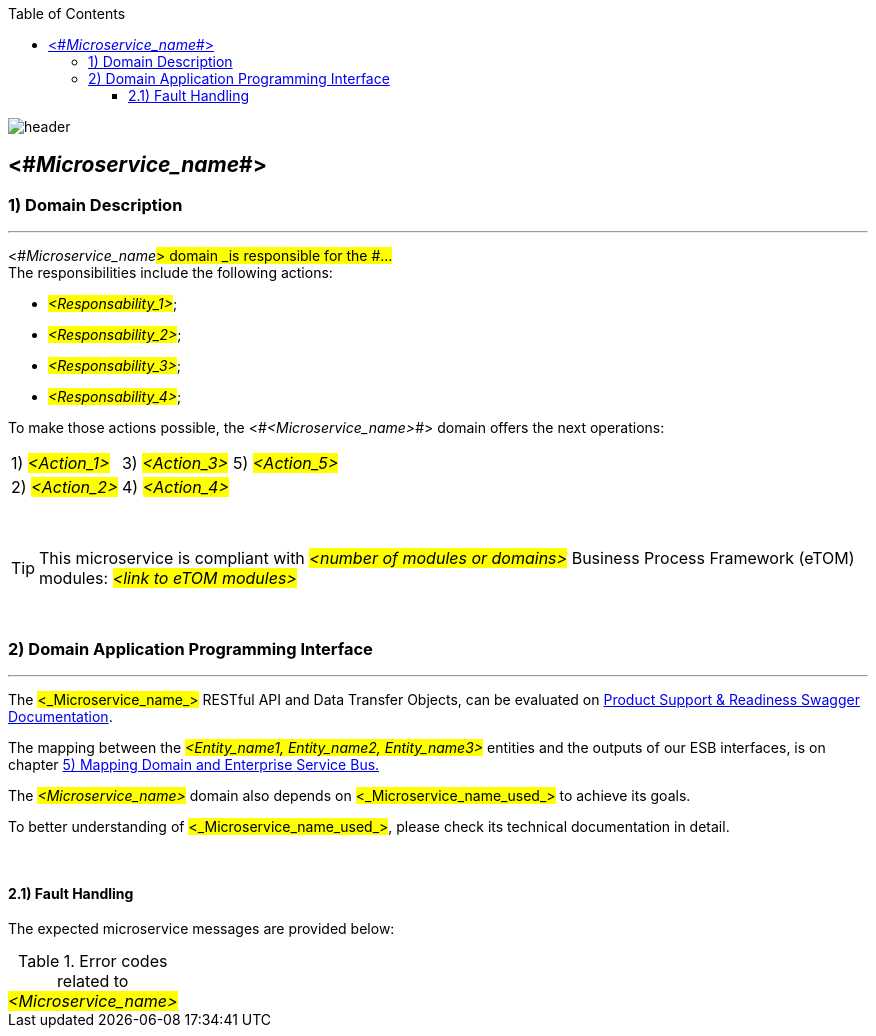 
:imagesdir: ./images
:icons: font

:imagesoutdir: ../../../target/generated-docs/images

//embeeed images
:data-uri:

// empty line
:blank: pass:[ +]
:arrow: icon:angle-double-down[]

//CONFIGURATION PLEASE
:external_system: http://127.0.0.1:8082 

:toc: left
:toclevels: 3

image::shared/header.png[]


== <#_Microservice_name_#>

=== 1) Domain Description
'''

<#_Microservice_name_#> domain _is responsible for the #...# +
The responsibilities include the following actions: +

* #_<Responsability_1>_#;
* #_<Responsability_2>_#;
* #_<Responsability_3>_#;
* #_<Responsability_4>_#;

To make those actions possible, the <#_<Microservice_name>_#> domain offers the next operations: +

[width="100%", frame="none", grid="none"]
|=======
| 1) #_<Action_1>_# {set:cellbgcolor:#FFF}   | 3) #_<Action_3>_#          | 5) #_<Action_5>_#
| 2) #_<Action_2>_#                          | 4) #_<Action_4>_#          |
|=======

{blank}



//PARAGRAPH APPLICABLE TO TELCO MICROSERVICES
TIP: This microservice is compliant with #_<number of modules or domains>_# Business Process Framework (eTOM) modules: #_<link to eTOM modules>_#



{blank}


=== 2) Domain Application Programming Interface
'''

The #<_Microservice_name_># RESTful API and Data Transfer Objects, can be evaluated on https://github.com/asciidoctor[Product Support & Readiness Swagger Documentation].  


//PARAGRAPH TO MICROSERVICES USING ESB
The mapping between the #_<Entity_name1, Entity_name2, Entity_name3>_# entities and the outputs of our ESB interfaces, is on chapter <<EntityBinder, 5) Mapping Domain and Enterprise Service Bus.>>

//SECTION TO RELATED MICROSERVICES
The #_<Microservice_name>_# domain also depends on #<_Microservice_name_used_># to achieve its goals.

To better understanding of #<_Microservice_name_used_>#, please check its technical documentation in detail.

{blank}

==== 2.1) Fault Handling
The expected microservice messages are provided below:
[[microservice_messages]]
[cols="3,2,4,4", frame="topbot"]

.Error codes related to #_<Microservice_name>_#
|===
^|*[black]#Error code
